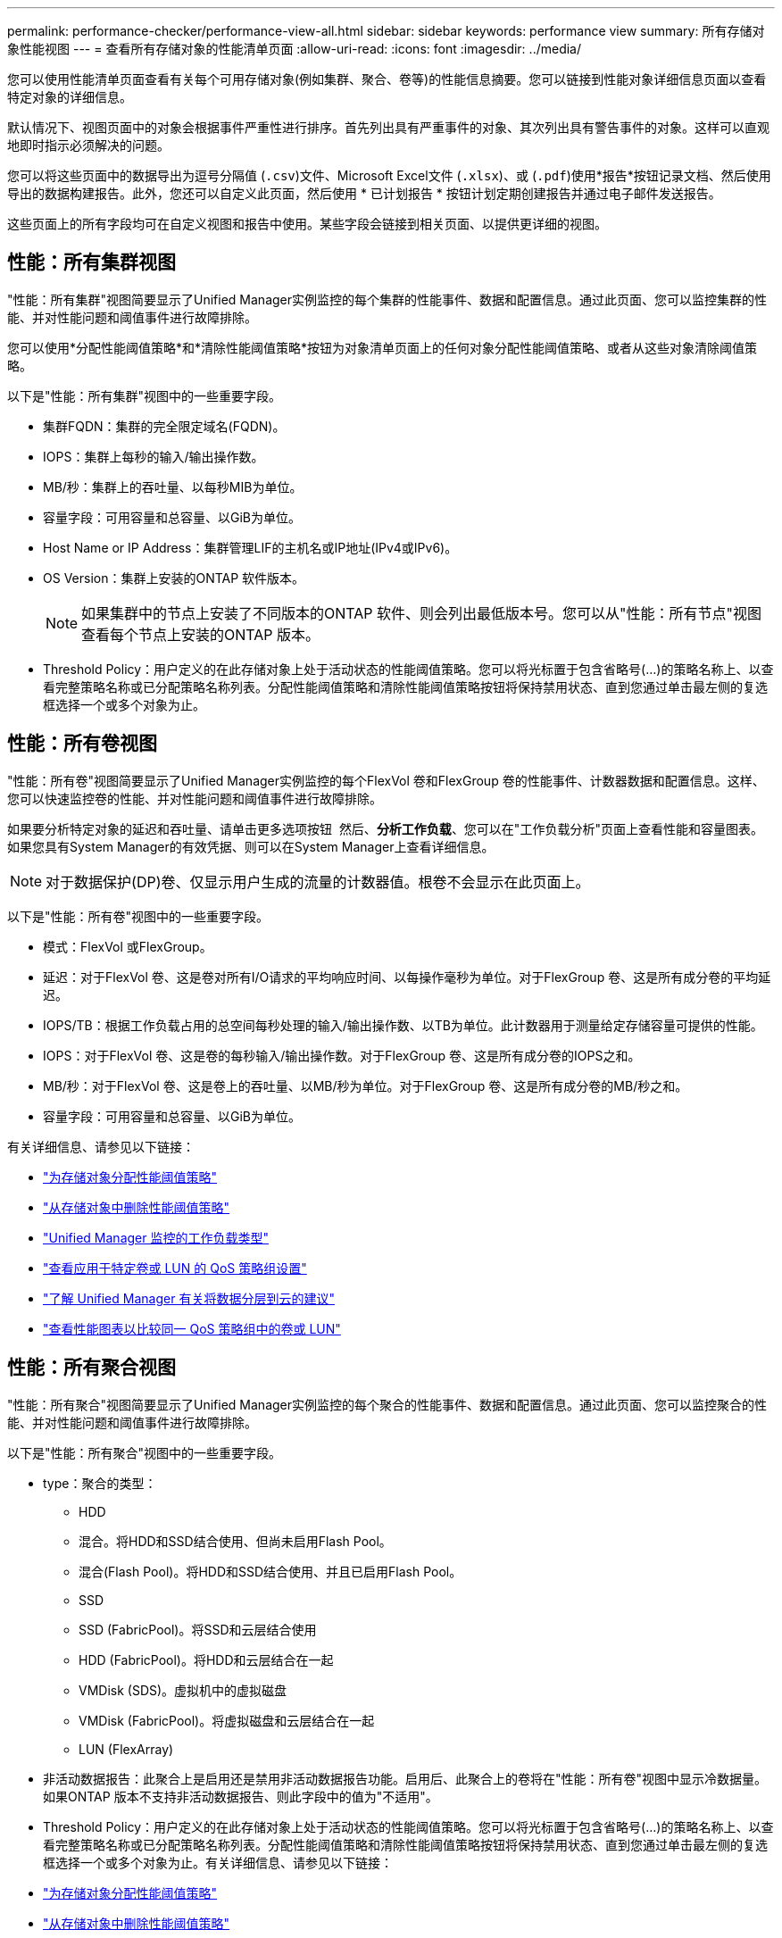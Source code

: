 ---
permalink: performance-checker/performance-view-all.html 
sidebar: sidebar 
keywords: performance view 
summary: 所有存储对象性能视图 
---
= 查看所有存储对象的性能清单页面
:allow-uri-read: 
:icons: font
:imagesdir: ../media/


[role="lead"]
您可以使用性能清单页面查看有关每个可用存储对象(例如集群、聚合、卷等)的性能信息摘要。您可以链接到性能对象详细信息页面以查看特定对象的详细信息。

默认情况下、视图页面中的对象会根据事件严重性进行排序。首先列出具有严重事件的对象、其次列出具有警告事件的对象。这样可以直观地即时指示必须解决的问题。

您可以将这些页面中的数据导出为逗号分隔值 (`.csv`)文件、Microsoft Excel文件 (`.xlsx`)、或 (`.pdf`)使用*报告*按钮记录文档、然后使用导出的数据构建报告。此外，您还可以自定义此页面，然后使用 * 已计划报告 * 按钮计划定期创建报告并通过电子邮件发送报告。

这些页面上的所有字段均可在自定义视图和报告中使用。某些字段会链接到相关页面、以提供更详细的视图。



== 性能：所有集群视图

"性能：所有集群"视图简要显示了Unified Manager实例监控的每个集群的性能事件、数据和配置信息。通过此页面、您可以监控集群的性能、并对性能问题和阈值事件进行故障排除。

您可以使用*分配性能阈值策略*和*清除性能阈值策略*按钮为对象清单页面上的任何对象分配性能阈值策略、或者从这些对象清除阈值策略。

以下是"性能：所有集群"视图中的一些重要字段。

* 集群FQDN：集群的完全限定域名(FQDN)。
* IOPS：集群上每秒的输入/输出操作数。
* MB/秒：集群上的吞吐量、以每秒MIB为单位。
* 容量字段：可用容量和总容量、以GiB为单位。
* Host Name or IP Address：集群管理LIF的主机名或IP地址(IPv4或IPv6)。
* OS Version：集群上安装的ONTAP 软件版本。
+

NOTE: 如果集群中的节点上安装了不同版本的ONTAP 软件、则会列出最低版本号。您可以从"性能：所有节点"视图查看每个节点上安装的ONTAP 版本。

* Threshold Policy：用户定义的在此存储对象上处于活动状态的性能阈值策略。您可以将光标置于包含省略号(...)的策略名称上、以查看完整策略名称或已分配策略名称列表。分配性能阈值策略和清除性能阈值策略按钮将保持禁用状态、直到您通过单击最左侧的复选框选择一个或多个对象为止。




== 性能：所有卷视图

"性能：所有卷"视图简要显示了Unified Manager实例监控的每个FlexVol 卷和FlexGroup 卷的性能事件、计数器数据和配置信息。这样、您可以快速监控卷的性能、并对性能问题和阈值事件进行故障排除。

如果要分析特定对象的延迟和吞吐量、请单击更多选项按钮 image:icon_kabob.gif[""] 然后、*分析工作负载*、您可以在"工作负载分析"页面上查看性能和容量图表。如果您具有System Manager的有效凭据、则可以在System Manager上查看详细信息。


NOTE: 对于数据保护(DP)卷、仅显示用户生成的流量的计数器值。根卷不会显示在此页面上。

以下是"性能：所有卷"视图中的一些重要字段。

* 模式：FlexVol 或FlexGroup。
* 延迟：对于FlexVol 卷、这是卷对所有I/O请求的平均响应时间、以每操作毫秒为单位。对于FlexGroup 卷、这是所有成分卷的平均延迟。
* IOPS/TB：根据工作负载占用的总空间每秒处理的输入/输出操作数、以TB为单位。此计数器用于测量给定存储容量可提供的性能。
* IOPS：对于FlexVol 卷、这是卷的每秒输入/输出操作数。对于FlexGroup 卷、这是所有成分卷的IOPS之和。
* MB/秒：对于FlexVol 卷、这是卷上的吞吐量、以MB/秒为单位。对于FlexGroup 卷、这是所有成分卷的MB/秒之和。
* 容量字段：可用容量和总容量、以GiB为单位。


有关详细信息、请参见以下链接：

* link:../performance-checker/task_assign_performance_threshold_policies_to_storage_objects.html["为存储对象分配性能阈值策略"]
* link:../performance-checker/task_remove_performance_threshold_policies_from_storage_objects.html["从存储对象中删除性能阈值策略"]
* link:../performance-checker/concept_types_of_workloads_monitored_by_unified_manager.html["Unified Manager 监控的工作负载类型"]
* link:../performance-checker/task_view_qos_policy_group_settings_for_volumes_or_luns.html["查看应用于特定卷或 LUN 的 QoS 策略组设置"]
* link:../performance-checker/concept_understand_um_recommendations_to_tier_data_to_cloud.html["了解 Unified Manager 有关将数据分层到云的建议"]
* link:../performance-checker/task_view_performance_charts_to_compare_volumes_or_luns_in_qos_policy.html["查看性能图表以比较同一 QoS 策略组中的卷或 LUN"]




== 性能：所有聚合视图

"性能：所有聚合"视图简要显示了Unified Manager实例监控的每个聚合的性能事件、数据和配置信息。通过此页面、您可以监控聚合的性能、并对性能问题和阈值事件进行故障排除。

以下是"性能：所有聚合"视图中的一些重要字段。

* type：聚合的类型：
+
** HDD
** 混合。将HDD和SSD结合使用、但尚未启用Flash Pool。
** 混合(Flash Pool)。将HDD和SSD结合使用、并且已启用Flash Pool。
** SSD
** SSD (FabricPool)。将SSD和云层结合使用
** HDD (FabricPool)。将HDD和云层结合在一起
** VMDisk (SDS)。虚拟机中的虚拟磁盘
** VMDisk (FabricPool)。将虚拟磁盘和云层结合在一起
** LUN (FlexArray)


* 非活动数据报告：此聚合上是启用还是禁用非活动数据报告功能。启用后、此聚合上的卷将在"性能：所有卷"视图中显示冷数据量。如果ONTAP 版本不支持非活动数据报告、则此字段中的值为"不适用"。
* Threshold Policy：用户定义的在此存储对象上处于活动状态的性能阈值策略。您可以将光标置于包含省略号(...)的策略名称上、以查看完整策略名称或已分配策略名称列表。分配性能阈值策略和清除性能阈值策略按钮将保持禁用状态、直到您通过单击最左侧的复选框选择一个或多个对象为止。有关详细信息、请参见以下链接：
* link:../performance-checker/task_assign_performance_threshold_policies_to_storage_objects.html["为存储对象分配性能阈值策略"]
* link:../performance-checker/task_remove_performance_threshold_policies_from_storage_objects.html["从存储对象中删除性能阈值策略"]




== 性能：所有节点视图

"性能：所有节点"视图简要显示了Unified Manager实例监控的每个节点的性能事件、数据和配置信息。这样、您可以快速监控节点的性能、并对性能问题和阈值事件进行故障排除。


NOTE: Flash Cache读取可返回节点上由缓存满足的读取操作百分比、而不是从磁盘返回的读取操作百分比。只有在节点中安装了 Flash Cache 模块时，才会显示节点的 Flash Cache 数据。

在*报告*菜单中、如果Unified Manager及其管理的集群安装在没有外部网络连接的站点上、则会提供*硬件清单报告*选项。此按钮将生成一个.csv文件、其中包含完整的集群和节点信息列表、例如硬件型号和序列号、磁盘类型和数量、已安装许可证等。对于未连接到NetApp Active IQ 平台的安全站点中的合同续订、此报告功能非常有用。您可以使用*分配性能阈值策略*和*清除性能阈值策略*按钮为对象清单页面上的任何对象分配性能阈值策略、或者从这些对象清除阈值策略。

有关详细信息、请参见以下链接：

* link:../performance-checker/task_assign_performance_threshold_policies_to_storage_objects.html["为存储对象分配性能阈值策略"]
* link:../performance-checker/task_remove_performance_threshold_policies_from_storage_objects.html["从存储对象中删除性能阈值策略"]
* link:../health-checker/task_generate_hardware_inventory_report_for_contract_renewal.html["生成硬件清单报告以续订合同"]




== 性能：所有Storage VM视图

"性能：所有Storage VM"视图简要显示了Unified Manager实例监控的每个Storage Virtual Machine (SVM)的性能事件、数据和配置信息。这样、您可以快速监控SVM的性能、并对性能问题和阈值事件进行故障排除。此页面上的延迟字段报告所有I/O请求的平均响应时间、以每操作毫秒数表示。


NOTE: 此页面上列出的SVM仅包括数据和集群SVM。Unified Manager不使用或显示管理或节点SVM。

有关详细信息、请参见以下链接：

* link:../performance-checker/task_assign_performance_threshold_policies_to_storage_objects.html["为存储对象分配性能阈值策略"]
* link:../performance-checker/task_remove_performance_threshold_policies_from_storage_objects.html["从存储对象中删除性能阈值策略"]




== Performance：所有LUN视图

"性能：所有LUN"视图简要显示了Unified Manager实例监控的每个LUN的性能事件、数据和配置信息。这样、您可以快速监控LUN的性能、并对性能问题和阈值事件进行故障排除。

如果要分析特定对象的延迟和吞吐量、请单击更多图标 image:icon_kabob.gif[""]、然后是*分析工作负载*、您可以在*工作负载分析*页面上查看性能和容量图表。

有关详细信息、请参见以下链接：

* link:../data-protection/view-lun-relationships.html["监控一致性组关系中的 LUN"]
* link:../storage-mgmt/task_provision_luns.html["配置 LUN"]
* link:../performance-checker/task_assign_performance_threshold_policies_to_storage_objects.html["为存储对象分配性能阈值策略"]
* link:../performance-checker/task_remove_performance_threshold_policies_from_storage_objects.html["从存储对象中删除性能阈值策略"]
* link:../performance-checker/task_view_volumes_or_luns_in_same_qos_policy_group.html["查看同一 QoS 策略组中的卷或 LUN"]。
* link:../performance-checker/task_view_qos_policy_group_settings_for_volumes_or_luns.html["查看应用于特定卷或 LUN 的 QoS 策略组设置"]
* link:../api-automation/concept_provision_luns.html["使用API配置LUN"]




== 性能：所有NVMe命名空间视图

性能：所有NVMe命名空间视图显示了Unified Manager实例监控的每个NVMe命名空间的性能事件、数据和配置信息概览。这样、您可以快速监控命名空间的性能和运行状况、并对问题和阈值事件进行故障排除。

报告的信息包括：命名空间的当前状态。*脱机-不允许对命名空间进行读写访问。*联机-允许对命名空间进行读写访问。* NVFail -由于NVRAM故障、命名空间已自动脱机。*空间错误-命名空间已用尽空间。

有关详细信息、请参见以下链接：

* link:../performance-checker/task_assign_performance_threshold_policies_to_storage_objects.html["为存储对象分配性能阈值策略"]
* link:../performance-checker/task_remove_performance_threshold_policies_from_storage_objects.html["从存储对象中删除性能阈值策略"]




== 性能：所有网络接口视图

"性能：所有网络接口"视图简要显示了此Unified Manager实例监控的每个网络接口(LIF)的性能事件、数据和配置信息。通过此页面、您可以快速监控接口的性能、并对性能问题和阈值事件进行故障排除。以下是"性能：所有网络接口"视图中的一些重要字段。

* IOPS：每秒输入/输出操作数。IOPS不适用于NFS LIF和CIFS LIF、对于这些类型、它会显示为不适用。
* Latency：所有I/O请求的平均响应时间、以每操作毫秒数表示。延迟不适用于NFS LIF和CIFS LIF、对于这些类型、延迟显示为不适用。
* Home Location：接口的主位置、显示为节点名称和端口名称、以冒号(：)分隔。如果此位置显示有省略号(...)、则可以将光标置于此位置名称上方以查看完整位置。
* 当前位置：接口的当前位置、显示为节点名称和端口名称、以冒号(：)分隔。如果此位置显示有省略号(...)、则可以将光标置于此位置名称上方以查看完整位置。
* Role：接口角色：数据、集群、节点管理或集群间。



NOTE: 此页面上列出的接口包括数据LIF、集群LIF、节点管理LIF和集群间LIF。Unified Manager不使用或显示系统LIF。



== 性能：所有端口视图

"性能：所有端口"视图简要显示了Unified Manager实例监控的每个端口的性能事件、数据和配置信息。这样、您可以快速监控端口的性能、并对性能问题和阈值事件进行故障排除。对于端口角色、将显示网络端口功能、可以是数据功能、也可以是集群功能。FCP端口不能具有角色、此角色将显示为不适用


NOTE: 仅显示物理端口的性能计数器值。不会显示VLAN或接口组的计数器值。

有关详细信息、请参见以下链接：

* link:../performance-checker/task_assign_performance_threshold_policies_to_storage_objects.html["为存储对象分配性能阈值策略"]
* link:../performance-checker/task_remove_performance_threshold_policies_from_storage_objects.html["从存储对象中删除性能阈值策略"]




== 性能：QoS策略组视图

"QoS策略组"视图显示了Unified Manager正在监控的集群上可用的QoS策略组。其中包括传统QoS策略、自适应QoS策略以及使用性能服务级别分配的QoS策略。

以下是"性能：QoS策略组"视图中的一些重要字段。

* QoS策略组：QoS策略组的名称。对于已导入到Unified Manager 9.7或更高版本的NetApp Service Level Manager (NSLM) 1.3策略、此处显示的名称包括SVM名称以及在NSLM中定义性能服务级别时名称中未包含的其他信息。例如、名称"NSLM_vs6_Performance_2_0"表示此策略是在SVM"vs6"上创建的NSLM系统定义的"性能"PSL策略、预期延迟为"2毫秒/操作"。
* SVM：QoS策略组所属的Storage VM (SVM)。您可以单击Storage VM名称以导航到该Storage VM的详细信息页面。请注意、如果已在管理Storage VM上创建QoS策略、则此字段为空、因为此Storage VM类型表示集群。
* 最小吞吐量：保证策略组提供的最小吞吐量(以IOPS为单位)。对于自适应策略、此值是根据存储对象分配的大小分配给卷或LUN的最小预期IOPS/TB。
* 最大吞吐量：策略组不能超过的吞吐量、以IOPS和/或MB/秒为单位。如果此字段为空、则表示ONTAP 中定义的最大吞吐量为无限。对于自适应策略、此值表示根据存储对象的已分配大小或存储对象的已用大小分配给卷或LUN的最大(峰值)可能IOPS/TB。
* 绝对最小IOPS：对于自适应策略、此值为绝对最小IOPS值、当预期IOPS小于此值时、此值将用作覆盖。
* block size：为QoS自适应策略指定的块大小。
* 最小分配：是使用"已分配空间"还是"已用空间"来确定最大吞吐量(峰值) IOPS。
* Expected Latency：存储输入/输出操作的预期平均延迟。
* Shared：对于传统QoS策略、表示策略组中定义的吞吐量值是否在多个对象之间共享。
* Associated Objects：分配给QoS策略组的工作负载数量。您可以单击QoS策略组名称旁边的展开按钮()来查看有关该策略组的更多详细信息。
* 已分配容量：QoS策略组中的对象当前正在使用的空间量。
* Associated Objects：分配给QoS策略组的工作负载数量、分为卷和LUN。您可以单击此数字以导航到一个页面、其中提供了有关选定卷或LUN的更多详细信息。


有关详细信息、请参见下的主题 link:..//performance-checker/concept_manage_performance_using_qos_policy_group_information.html["使用 QoS 策略组信息管理性能"]。
